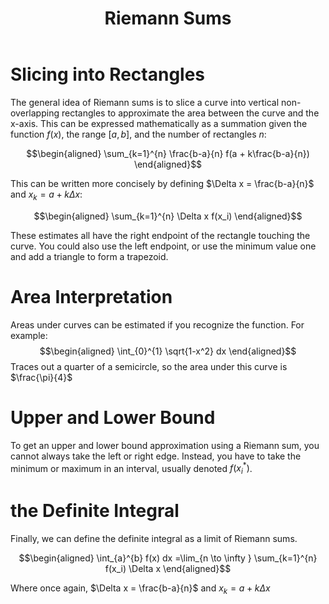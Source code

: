#+TITLE: Riemann Sums
* Slicing into Rectangles
  The general idea of Riemann sums is to slice a curve into vertical non-overlapping rectangles to approximate the area between the curve and the x-axis. This can be expressed mathematically as a summation given the function $f(x)$, the range $[a, b]$, and the number of rectangles $n$:

  \[\begin{aligned}
  \sum_{k=1}^{n} \frac{b-a}{n} f(a + k\frac{b-a}{n})
  \end{aligned}\]

  This can be written more concisely by defining $\Delta x = \frac{b-a}{n}$ and $x_k = a + k \Delta x$:

  \[\begin{aligned}
  \sum_{k=1}^{n} \Delta x f(x_i)
  \end{aligned}\]

  These estimates all have the right endpoint of the rectangle touching the curve. You could also use the left endpoint, or use the minimum value one and add a triangle to form a trapezoid.

* Area Interpretation
  Areas under curves can be estimated if you recognize the function. For example:
  \[\begin{aligned}
  \int_{0}^{1} \sqrt{1-x^2} dx
  \end{aligned}\]
  Traces out a quarter of a semicircle, so the area under this curve is $\frac{\pi}{4}$

* Upper and Lower Bound
  To get an upper and lower bound approximation using a Riemann sum, you cannot always take the left or right edge. Instead, you have to take the minimum or maximum in an interval, usually denoted $f(x_i^*)$.
* the Definite Integral
  Finally, we can define the definite integral as a limit of Riemann sums.

  \[\begin{aligned}
  \int_{a}^{b} f(x) dx =\lim_{n \to \infty } \sum_{k=1}^{n} f(x_i) \Delta x
  \end{aligned}\]

  Where once again, $\Delta x = \frac{b-a}{n}$ and $x_k = a+k\Delta x$
